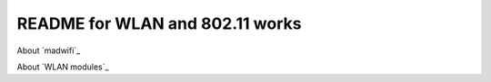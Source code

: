 README for WLAN and 802.11 works
######################################

About `madwifi`_

About `WLAN modules`_

.. _madwifi: madwifi.rst

.. _madwifi: wlanMac80211.rst
